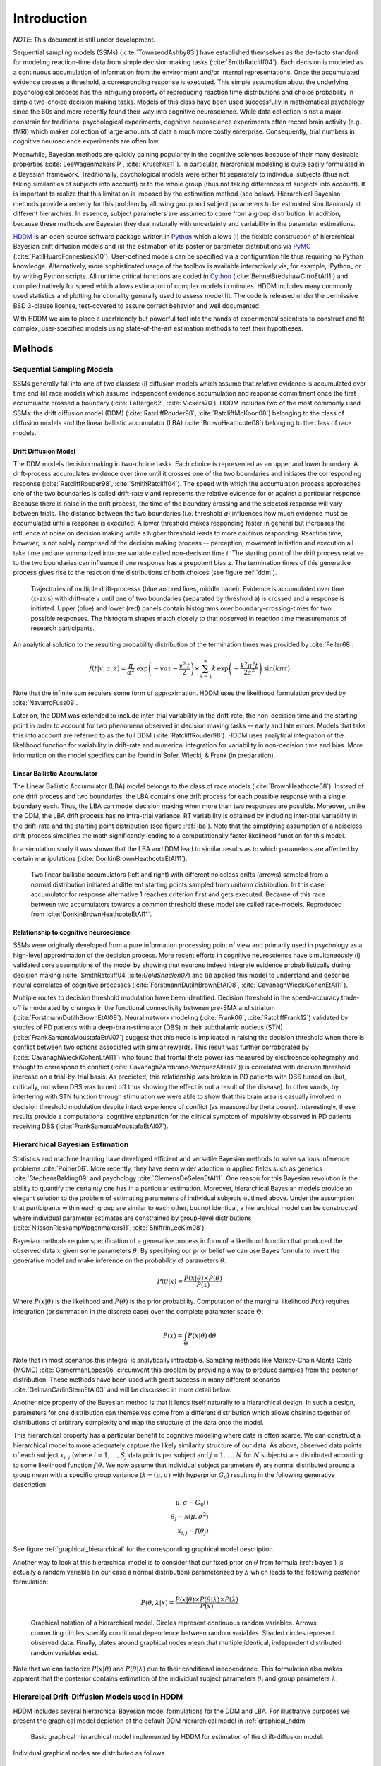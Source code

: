 ============
Introduction
============

*NOTE*: This document is still under development.

Sequential sampling models (SSMs) (:cite:`TownsendAshby83`) have
established themselves as the de-facto standard for modeling
reaction-time data from simple decision making tasks
(:cite:`SmithRatcliff04`). Each decision is modeled as a continuous
accumulation of information from the environment and/or internal
representations. Once the accumulated evidence crosses a threshold, a
corresponding response is executed. This simple assumption about the
underlying psychological process has the intriguing property of
reproducing reaction time distributions and choice probability in
simple two-choice decision making tasks. Models of this class have
been used successfully in mathematical psychology since the 60s and
more recently found their way into cognitive neuroscience. While data
collection is not a major constrain for traditional psychological
experiments, cognitive neuroscience experiments often record brain
activity (e.g. fMRI) which makes collection of large amounts of data a
much more costly enterprise. Consequently, trial numbers in cognitive
neuroscience experiments are often low.

Meanwhile, Bayesian methods are quickly gaining popularity in the
cognitive sciences because of their many desirable properties
(:cite:`LeeWagenmakersIP`, :cite:`Kruschke11`). In particular,
hierarchical modeling is quite easily formulated in a Bayesian
framework. Traditionally, psychological models were either fit
separately to individual subjects (thus not taking similarities of
subjects into account) or to the whole group (thus not taking
differences of subjects into account). It is important to realize that
this limitation is imposed by the estimation method (see
below). Hierarchical Bayesian methods provide a remedy for this
problem by allowing group and subject parameters to be estimated
simultaniously at different hierarchies. In essence, subject
parameters are assumed to come from a group distribution. In addition,
because these methods are Bayesian they deal naturally with
uncertainty and variability in the parameter estimations.

HDDM_ is an open-source software package written in Python_ which
allows (i) the flexible construction of hierarchical Bayesian drift
diffusion models and (ii) the estimation of its posterior parameter
distributions via PyMC_ (:cite:`PatilHuardFonnesbeck10`). User-defined
models can be specified via a configuration file thus requiring no
Python knowledge. Alternatively, more sophisticated usage of the
toolbox is available interactively via, for example, IPython_ or by
writing Python scripts. All runtime critical functions are coded in
Cython_ (:cite:`BehnelBredshawCitroEtAl11`) and compiled natively for
speed which allows estimation of complex models in minutes. HDDM
includes many commonly used statistics and plotting functionality
generally used to assess model fit. The code is released under the
permissive BSD 3-clause license, test-covered to assure correct
behavior and well documented.

With HDDM we aim to place a userfriendly but powerful tool into the
hands of experimental scientists to construct and fit complex,
user-specified models using state-of-the-art estimation methods to
test their hypotheses.


**************************
Methods
**************************

--------------------------
Sequential Sampling Models
--------------------------

SSMs generally fall into one of two classes: (i) diffusion models
which assume that *relative* evidence is accumulated over time
and (ii) race models which assume independent evidence accumulation
and response commitment once the first accumulator crossed a boundary
(:cite:`LaBerge62`, :cite:`Vickers70`). HDDM includes two of the most
commonly used SSMs: the drift diffusion model (DDM)
(:cite:`RatcliffRouder98`, :cite:`RatcliffMcKoon08`) belonging to the
class of diffusion models and the linear ballistic accumulator (LBA)
(:cite:`BrownHeathcote08`) belonging to the class of race models.

Drift Diffusion Model
=====================

The DDM models decision making in two-choice tasks. Each choice is
represented as an upper and lower boundary. A drift-process
accumulates evidence over time until it crosses one of the two
boundaries and initiates the corresponding response
(:cite:`RatcliffRouder98`, :cite:`SmithRatcliff04`). The speed with
which the accumulation process approaches one of the two boundaries is
called drift-rate *v* and represents the relative evidence for or
against a particular response. Because there is noise in the drift
process, the time of the boundary crossing and the selected response
will vary between trials. The distance between the two boundaries
(i.e. threshold *a*) influences how much evidence must be accumulated
until a response is executed. A lower threshold makes responding
faster in general but increases the influence of noise on decision
making while a higher threshold leads to more cautious
responding. Reaction time, however, is not solely comprised of the
decision making process -- perception, movement initiation and
execution all take time and are summarized into one variable called
non-decision time *t*. The starting point of the drift process
relative to the two boundaries can influence if one response has a
prepotent bias *z*. The termination times of this generative process
gives rise to the reaction time distributions of both choices (see
figure :ref:`ddm`).

.. _ddm:

.. figure:: DDM_drifts_w_labels.svg

    Trajectories of multiple drift-processs (blue and red lines,
    middle panel). Evidence is accumulated over time (x-axis) with
    drift-rate v until one of two boundaries (separated by
    threshold a) is crossed and a response is initiated. Upper (blue)
    and lower (red) panels contain histograms over
    boundary-crossing-times for two possible responses. The histogram
    shapes match closely to that observed in reaction time
    measurements of research participants.

An analytical solution to the resulting probability distribution of
the termination times was provided by :cite:`Feller68`:

.. math::

    f(t|v, a, z) = \frac{\pi}{a^2} \, \text{exp} \left( -vaz-\frac{v^2\,t}{2} \right) \times \sum_{k=1}^{\infty} k\, \text{exp} \left( -\frac{k^2\pi^2 t}{2a^2} \right) \text{sin}\left(k\pi z\right)

Note that the infinite sum requiers some form of approximation. HDDM
uses the likelihood formulation provided by :cite:`NavarroFuss09`.

Later on, the DDM was extended to include inter-trial variability in
the drift-rate, the non-decision time and the starting point in order
to account for two phenomena observed in decision making tasks --
early and late errors. Models that take this into account are referred
to as the full DDM (:cite:`RatcliffRouder98`). HDDM uses analytical
integration of the likelihood function for variability in drift-rate
and numerical integration for variability in non-decision time and
bias. More information on the model specifics can be found in
Sofer, Wiecki, & Frank (in preparation).


Linear Ballistic Accumulator
============================

The Linear Ballistic Accumulator (LBA) model belongs to the class of
race models (:cite:`BrownHeathcote08`). Instead of one drift process
and two boundaries, the LBA contains one drift process for each
possible response with a single boundary each. Thus, the LBA can model
decision making when more than two responses are possible. Moreover,
unlike the DDM, the LBA drift process has no intra-trial variance. RT
variability is obtained by including inter-trial variability in the
drift-rate and the starting point distribution (see figure
:ref:`lba`). Note that the simplifying assumption of a noiseless
drift-process simplifies the math significantly leading to a
computationally faster likelihood function for this model.

In a simulation study it was shown that the LBA and DDM lead to
similar results as to which parameters are affected by certain
manipulations (:cite:`DonkinBrownHeathcoteEtAl11`).

.. _lba:

.. figure:: lba.png

    Two linear ballistic accumulators (left and right) with different
    noiseless drifts (arrows) sampled from a normal distribution
    initiated at different starting points sampled from uniform
    distribution. In this case, accumulator for response alternative 1
    reaches criterion first and gets executed. Because of this race
    between two accumulators towards a common threshold these model
    are called race-models. Reproduced from
    :cite:`DonkinBrownHeathcoteEtAl11`.


Relationship to cognitive neuroscience
======================================

SSMs were originally developed from a pure information processing
point of view and primarily used in psychology as a high-level
approximation of the decision process. More recent efforts in
cognitive neuroscience have simultaneously (i) validated core
assumptions of the model by showing that neurons indeed integrate
evidence probabilistically during decision making
(:cite:`SmithRatcliff04`,:cite:`GoldShadlen07`) and (ii) applied this
model to understand and describe neural correlates of cognitive
processes (:cite:`ForstmannDutilhBrownEtAl08`,
:cite:`CavanaghWieckiCohenEtAl11`).

Multiple routes to decision threshold modulation have been
identified. Decision threshold in the speed-accuracy trade-off is
modulated by changes in the functional connectivity between pre-SMA
and striatum (:cite:`ForstmannDutilhBrownEtAl08`). Neural network
modeling (:cite:`Frank06`, :cite:`RatcliffFrank12`) validated by studies of PD
patients with a deep-brain-stimulator (DBS) in their subthalamic
nucleus (STN) (:cite:`FrankSamantaMoustafaEtAl07`) suggest that this
node is implicated in raising the decision threshold when there is
conflict between two options associated with similar rewards. This
result was further corroborated by (:cite:`CavanaghWieckiCohenEtAl11`)
who found that frontal theta power (as measured by
electroencelophagraphy and thought to correspond to conflict
(:cite:`CavanaghZambrano-VazquezAllen12`)) is correlated with decision
threshold increase on a trial-by-trial basis. As predicted, this
relationship was broken in PD patients with DBS turned on (but,
critically, not when DBS was turned off thus showing the effect is not
a result of the disease). In other words, by interfering with STN
function through stimulation we were able to show that this brain area
is casually involved in decision threshold modulation despite intact
experience of conflict (as measured by theta power). Interestingly,
these results provide a computational cognitive explanation for the
clinical symptom of impulsivity observed in PD patients receiving DBS
(:cite:`FrankSamantaMoustafaEtAl07`).

------------------------------
Hierarchical Bayesian Estimation
------------------------------

Statistics and machine learning have developed efficient and versatile
Bayesian methods to solve various inference problems
:cite:`Poirier06`. More recently, they have seen wider adoption in
applied fields such as genetics :cite:`StephensBalding09` and
psychology :cite:`ClemensDeSelenEtAl11`. One reason for this
Bayesian revolution is the ability to quantify the certainty one has
in a particular estimation. Moreover, hierarchical Bayesian models
provide an elegant solution to the problem of estimating parameters of
individual subjects outlined above. Under the assumption that
participants within each group are similar to each other, but not
identical, a hierarchical model can be constructed where individual
parameter estimates are constrained by group-level distributions
(:cite:`NilssonRieskampWagenmakers11`, :cite:`ShiffrinLeeKim08`).

Bayesian methods require specification of a generative process in form
of a likelihood function that produced the observed data :math:`x` given
some parameters :math:`\theta`. By specifying our prior belief we can use
Bayes formula to invert the generative model and make inference on the
probability of parameters :math:`\theta`:

.. _bayes:

.. math::

    P(\theta|x) = \frac{P(x|\theta) \times P(\theta)}{P(x)}


Where :math:`P(x|\theta)` is the likelihood and :math:`P(\theta)` is
the prior probability. Computation of the marginal likelihood :math:`P(x)`
requires integration (or summation in the discrete case) over the
complete parameter space :math:`\Theta`:

.. math::

    P(x) = \int_\Theta P(x|\theta) \, \mathrm{d}\theta


Note that in most scenarios this integral is analytically
intractable. Sampling methods like Markov-Chain Monte Carlo (MCMC)
:cite:`GamermanLopes06` circumvent this problem by providing a way to
produce samples from the posterior distribution. These methods have
been used with great success in many different scenarios
:cite:`GelmanCarlinSternEtAl03` and will be discussed in more detail
below.

Another nice property of the Bayesian method is that it lends itself
naturally to a hierarchical design. In such a design, parameters for
one distribution can themselves come from a different distribution
which allows chaining together of distributions of arbitrary
complexity and map the structure of the data onto the model.

This hierarchical property has a particular benefit to cognitive
modeling where data is often scarce. We can construct a hierarchical
model to more adequately capture the likely similarity structure of
our data. As above, observed data points of each subject
:math:`x_{i,j}` (where :math:`i = 1, \dots, S_j` data points per
subject and :math:`j = 1, \dots, N` for :math:`N` subjects) are
distributed according to some likelihood function :math:`f | \theta`.
We now assume that individual subject parameters :math:`\theta_j` are
normal distributed around a group mean with a specific group variance
(:math:`\lambda = (\mu, \sigma)` with hyperprior :math:`G_0`)
resulting in the following generative description:

.. math::

  \mu, \sigma \sim G_0() \\
  \theta_j \sim \mathcal{N}(\mu, \sigma^2) \\
  x_{i, j} \sim f(\theta_j)

See figure :ref:`graphical_hierarchical` for the corresponding graphical model description.

Another way to look at this hierarchical model is to consider that our
fixed prior on :math:`\theta` from formula (:ref:`bayes`) is actually
a random variable (in our case a normal distribution) parameterized by
:math:`\lambda` which leads to the following posterior formulation:

.. math::

    P(\theta, \lambda | x) = \frac{P(x|\theta) \times P(\theta|\lambda) \times P(\lambda)}{P(x)}


.. _graphical_hierarchical:

.. figure:: graphical_hierarchical.svg

    Graphical notation of a hierarchical model. Circles represent
    continuous random variables. Arrows connecting circles specify
    conditional dependence between random variables. Shaded circles
    represent observed data. Finally, plates around graphical nodes
    mean that multiple identical, independent distributed random
    variables exist.

Note that we can factorize :math:`P(x|\theta)` and
:math:`P(\theta|\lambda)` due to their conditional independence. This
formulation also makes apparent that the posterior contains estimation
of the individual subject parameters :math:`\theta_j` and group
parameters :math:`\lambda`.

-----------------------------------
Hierarcical Drift-Diffusion Models used in HDDM
-----------------------------------

HDDM includes several hierarchical Bayesian model formulations for the
DDM and LBA. For illustrative purposes we present the graphical model
depiction of the default DDM hierarchical model in
:ref:`graphical_hddm`.

.. _graphical_hddm:

..  figure:: graphical_hddm.svg

    Basic graphical hierarchical model implemented by HDDM for
    estimation of the drift-diffusion model.

Individual graphical nodes are distributed as follows.

.. math::

    \mu_{a} &\sim \mathcal{N}(0, 1) \\
    \mu_{z} &\sim \mathcal{N}(0, 1) \\
    \mu_{v} &\sim \mathcal{N}(0, 1) \\
    \mu_{ter} &\sim \mathcal{N}(0, 1) \\
    \mu_{sv} &\sim \mathcal{N}(0, 1) \\
    \mu_{sz} &\sim \mathcal{N}(0, 1) \\
    \mu_{ster} &\sim \mathcal{N}(0, 1) \\
    \\
    \sigma_{a} &\sim \mathcal{U}(1e^{-10}, 100) \\
    \sigma_{z} &\sim \mathcal{U}(1e^{-10}, 100) \\
    \sigma_{v} &\sim \mathcal{U}(1e^{-10}, 100) \\
    \sigma_{ter} &\sim \mathcal{U}(1e^{-10}, 100) \\
        \sigma_{sv} &\sim \mathcal{U}(1e^{-10}, 100) \\
    \sigma_{sz} &\sim \mathcal{U}(1e^{-10}, 100) \\
    \sigma_{ster} &\sim \mathcal{U}(1e^{-10}, 100) \\
    \\
    a_{j} &\sim \mathcal{N}(\mu_{a}, \sigma_{a}^2) \\
    z_{j} &\sim \mathcal{N}(\mu_{z}, \sigma_{z}^2) \\
    v_{j} &\sim \mathcal{N}(\mu_{v}, \sigma_{v}^2) \\
    ter_{j} &\sim \mathcal{N}(\mu_{ter}, \sigma_{ter}^2) \\
    sv_{j} &\sim \mathcal{N}(\mu_{sv}, \sigma_{sv}^2) \\
    sz_{j} &\sim \mathcal{N}(\mu_{sz}, \sigma_{sz}^2) \\
    ster_{j} &\sim \mathcal{N}(\mu_{ster}, \sigma_{ster}^2) \\
    \\
    x_{i, j} &\sim F(a_{i}, z_{i}, v_{i}, ter_{i}, sv_{i}, sz_{i}, ster_{i})

where :math:`x_{i, j}` represents the observed data consisting of
reaction time and choice and :math:`F` represents the DDM likelihood
function as formulated by :cite:`NavarroFuss09`. As can be seen,
individual subject parameters are expected to be normal distributed
around a group mean :math:`\mu` with variance :math:`\sigma^2`. HDDM
then uses MCMC to estimate the joint posterior distribution of all
model parameters.

Note that the exact form of the model will be user-dependent; consider
as an example a model where separate drift-rates *v* are estimated for
two conditions in an experiment: easy and hard. In this case, HDDM
will create a hierarchical model with group parameters
:math:`\mu_{v_{\text{easy}}}`, :math:`\sigma_{v_{\text{easy}}}`,
:math:`\mu_{v_{\text{hard}}}`, :math:`\sigma_{v_{\text{hard}}}`,and individual subject parameters :math:`v_{j_{\text{easy}}}`, and :math:`v_{j_{\text{hard}}}`.



.. bibliography:: hddm.bib

.. _HDDM: http://github.com/twiecki/hddm
.. _Python: http://www.python.org/
.. _PyMC: http://code.google.com/p/pymc/
.. _Cython: http://www.cython.org/
